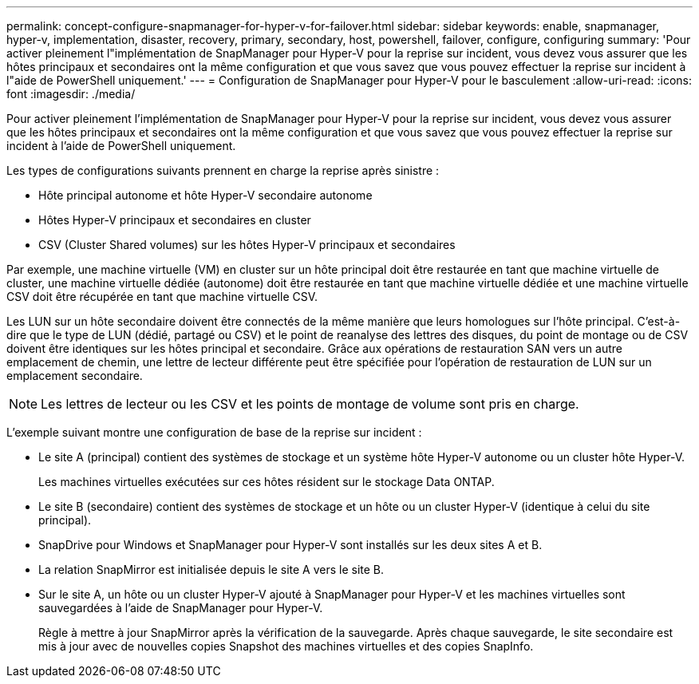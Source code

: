 ---
permalink: concept-configure-snapmanager-for-hyper-v-for-failover.html 
sidebar: sidebar 
keywords: enable, snapmanager, hyper-v, implementation, disaster, recovery, primary, secondary, host, powershell, failover, configure, configuring 
summary: 'Pour activer pleinement l"implémentation de SnapManager pour Hyper-V pour la reprise sur incident, vous devez vous assurer que les hôtes principaux et secondaires ont la même configuration et que vous savez que vous pouvez effectuer la reprise sur incident à l"aide de PowerShell uniquement.' 
---
= Configuration de SnapManager pour Hyper-V pour le basculement
:allow-uri-read: 
:icons: font
:imagesdir: ./media/


[role="lead"]
Pour activer pleinement l'implémentation de SnapManager pour Hyper-V pour la reprise sur incident, vous devez vous assurer que les hôtes principaux et secondaires ont la même configuration et que vous savez que vous pouvez effectuer la reprise sur incident à l'aide de PowerShell uniquement.

Les types de configurations suivants prennent en charge la reprise après sinistre :

* Hôte principal autonome et hôte Hyper-V secondaire autonome
* Hôtes Hyper-V principaux et secondaires en cluster
* CSV (Cluster Shared volumes) sur les hôtes Hyper-V principaux et secondaires


Par exemple, une machine virtuelle (VM) en cluster sur un hôte principal doit être restaurée en tant que machine virtuelle de cluster, une machine virtuelle dédiée (autonome) doit être restaurée en tant que machine virtuelle dédiée et une machine virtuelle CSV doit être récupérée en tant que machine virtuelle CSV.

Les LUN sur un hôte secondaire doivent être connectés de la même manière que leurs homologues sur l'hôte principal. C'est-à-dire que le type de LUN (dédié, partagé ou CSV) et le point de reanalyse des lettres des disques, du point de montage ou de CSV doivent être identiques sur les hôtes principal et secondaire. Grâce aux opérations de restauration SAN vers un autre emplacement de chemin, une lettre de lecteur différente peut être spécifiée pour l'opération de restauration de LUN sur un emplacement secondaire.


NOTE: Les lettres de lecteur ou les CSV et les points de montage de volume sont pris en charge.

L'exemple suivant montre une configuration de base de la reprise sur incident :

* Le site A (principal) contient des systèmes de stockage et un système hôte Hyper-V autonome ou un cluster hôte Hyper-V.
+
Les machines virtuelles exécutées sur ces hôtes résident sur le stockage Data ONTAP.

* Le site B (secondaire) contient des systèmes de stockage et un hôte ou un cluster Hyper-V (identique à celui du site principal).
* SnapDrive pour Windows et SnapManager pour Hyper-V sont installés sur les deux sites A et B.
* La relation SnapMirror est initialisée depuis le site A vers le site B.
* Sur le site A, un hôte ou un cluster Hyper-V ajouté à SnapManager pour Hyper-V et les machines virtuelles sont sauvegardées à l'aide de SnapManager pour Hyper-V.
+
Règle à mettre à jour SnapMirror après la vérification de la sauvegarde. Après chaque sauvegarde, le site secondaire est mis à jour avec de nouvelles copies Snapshot des machines virtuelles et des copies SnapInfo.


